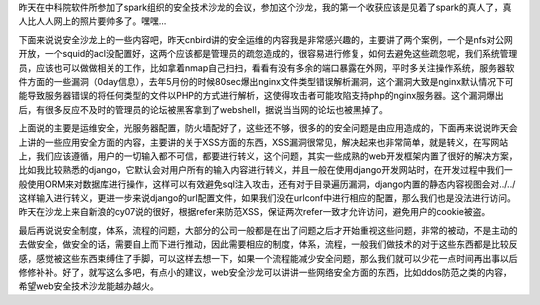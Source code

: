 .. title: "web安全技术沙龙"一些感想
.. slug: some-thoughts-about-web-security-technology-salon
.. date: 2011-10-31 20:17:59 UTC+08:00
.. tags: security, sql-injection, xss
.. category: security
.. link:
.. description:
.. type: text


昨天在中科院软件所参加了spark组织的安全技术沙龙的会议，参加这个沙龙，我的第一个收获应该是见着了spark的真人了，真人比人人网上的照片要帅多了。嘿嘿…

下面来说说安全沙龙上的一些内容吧，昨天cnbird讲的安全运维的内容我是非常感兴趣的，主要讲了两个案例，一个是nfs对公网开放，一个squid的acl没配置好，这两个应该都是管理员的疏忽造成的，很容易进行修复，如何去避免这些疏忽呢，我们系统管理员，应该也可以做做相关的工作，比如拿着nmap自己扫扫，看看有没有多余的端口暴露在外网，平时多关注操作系统，服务器软件方面的一些漏洞（0day信息），去年5月份的时候80sec爆出nginx文件类型错误解析漏洞，这个漏洞大致是nginx默认情况下可能导致服务器错误的将任何类型的文件以PHP的方式进行解析，这使得攻击者可能攻陷支持php的nginx服务器。这个漏洞爆出后，有很多反应不及时的管理员的论坛被黑客拿到了webshell，据说当当网的论坛也被黑掉了。

上面说的主要是运维安全，光服务器配置，防火墙配好了，这些还不够，很多的的安全问题是由应用造成的，下面再来说说昨天会上讲的一些应用安全方面的内容，主要讲的关于XSS方面的东西，XSS漏洞很常见，解决起来也非常简单，就是转义，在写网站上，我们应该遵循，用户的一切输入都不可信，都要进行转义，这个问题，其实一些成熟的web开发框架内置了很好的解决方案，比如我比较熟悉的django，它默认会对用户所有的输入内容进行转义，并且一般在使用django开发网站时，在开发过程中我们一般使用ORM来对数据库进行操作，这样可以有效避免sql注入攻击，还有对于目录遍历漏洞，django内置的静态内容视图会对../../这样输入进行转义，更进一步来说django的url配置文件，如果我们没在urlconf中进行相应的配置，那么我们也是没法进行访问。昨天在沙龙上来自新浪的cy07说的很好，根据refer来防范XSS，保证两次refer一致才允许访问，避免用户的cookie被盗。

最后再说说安全制度，体系，流程的问题，大部分的公司一般都是在出了问题之后才开始重视这些问题，非常的被动，不是主动的去做安全，做安全的话，需要自上而下进行推动，因此需要相应的制度，体系，流程，一般我们做技术的对于这些东西都是比较反感，感觉被这些东西束缚住了手脚，可以这样去想一下，如果一个流程能减少安全问题，那么我们就可以少花一点时间再出事以后修修补补。好了，就写这么多吧，有点小的建议，web安全沙龙可以讲讲一些网络安全方面的东西，比如ddos防范之类的内容，希望web安全技术沙龙能越办越火。
